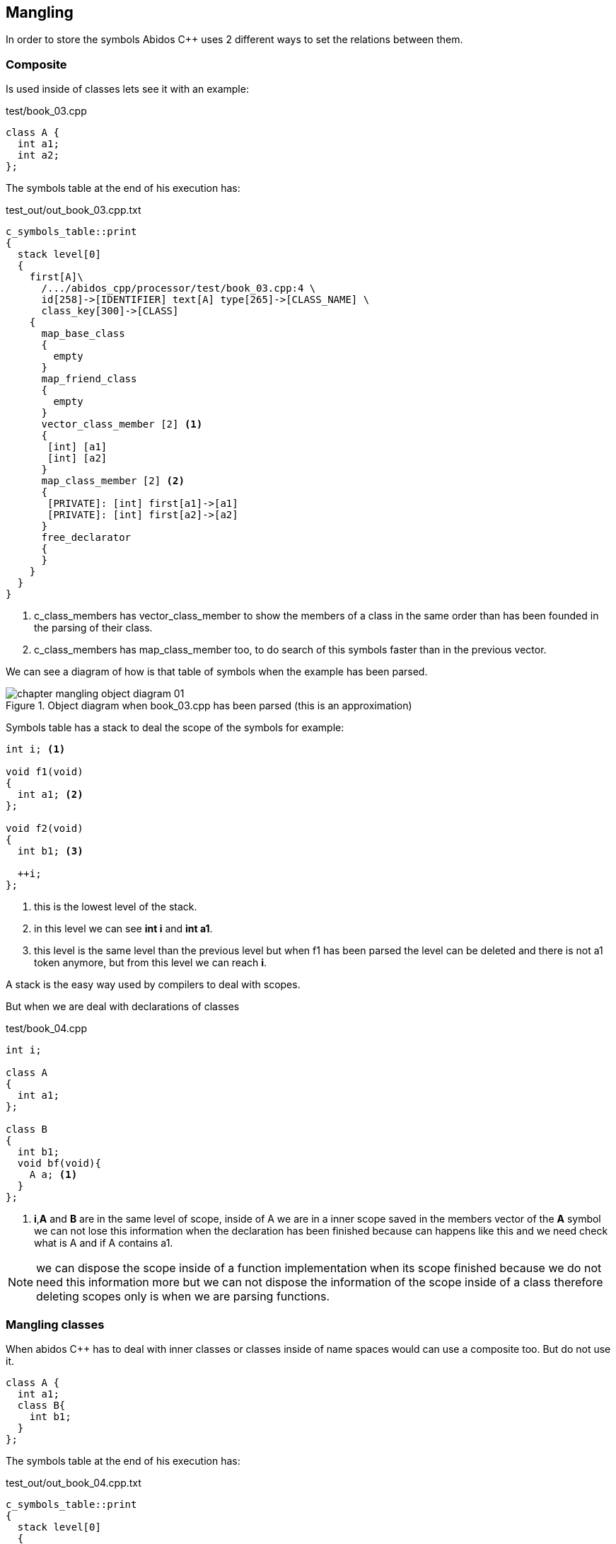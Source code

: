 == Mangling
indexterm:[mangling]

In order to store the symbols Abidos C++ uses 2 different ways to set
the relations between them.

=== Composite

Is used inside of classes lets see it with an example:

[code, c]
.test/book_03.cpp
----
class A {
  int a1;
  int a2;
};
----

The symbols table at the end of his execution has:

.test_out/out_book_03.cpp.txt
----
c_symbols_table::print
{
  stack level[0]
  {
    first[A]\
      /.../abidos_cpp/processor/test/book_03.cpp:4 \
      id[258]->[IDENTIFIER] text[A] type[265]->[CLASS_NAME] \
      class_key[300]->[CLASS]
    {
      map_base_class
      {
        empty
      }
      map_friend_class
      {
        empty
      }
      vector_class_member [2] <1>
      {
       [int] [a1] 
       [int] [a2] 
      }
      map_class_member [2] <2>
      {
       [PRIVATE]: [int] first[a1]->[a1]
       [PRIVATE]: [int] first[a2]->[a2]
      }
      free_declarator
      {
      }
    }
  }
}
----

<1> c_class_members has vector_class_member to show the members of a class in 
the same order than has been founded in the parsing of their class.
    
<2> c_class_members has map_class_member too, to do search of this symbols
faster than in the previous vector.

We can see a diagram of how is that table of symbols when the example has been
parsed.

.Object diagram when book_03.cpp has been parsed (this is an approximation)
image::images/chapter_mangling_object_diagram_01.{eps_svg}[align="center"]

Symbols table has a stack to deal the scope of the symbols for example:

[code, c]
-----
int i; <1>

void f1(void)
{
  int a1; <2>
};

void f2(void)
{
  int b1; <3>

  ++i;
};
-----

<1> this is the lowest level of the stack.

<2> in this level we can see *int i* and *int a1*.

<3> this level is the same level than the previous level but when f1
has been parsed the level can be deleted and there is not a1 token anymore, but
from this level we can reach *i*.

A stack is the easy way used by compilers to deal with scopes.

But when we are deal with declarations of classes 

[code, c]
.test/book_04.cpp
-----
int i;

class A
{
  int a1; 
};

class B
{
  int b1; 
  void bf(void){
    A a; <1>
  }
};
-----

<1> *i*,*A* and *B* are in the same level of scope, inside of A we are in a
inner scope saved in the members vector of the *A* symbol we can not lose this
information when the declaration has been finished because can happens like this
and we need check what is A and if A contains a1.

//
[NOTE]
====
we can dispose the scope inside of a function implementation when its scope
finished because we do not need this information more but we can not dispose the
information of the scope inside of a class therefore deleting scopes only is
when we are parsing functions.
====

=== Mangling classes

When abidos C++ has to deal with inner classes or classes inside of name spaces
would can use a composite too. But do not use it.

----
class A {
  int a1;
  class B{
    int b1;
  }
};
----

The symbols table at the end of his execution has:

.test_out/out_book_04.cpp.txt
----
c_symbols_table::print
{
  stack level[0]
  {
    first[A]/.../abidos_cpp/processor/test/book_04.cpp:4 \
      id[258]->[IDENTIFIER] text[A] type[265]->[CLASS_NAME] \
      class_key[300]->[CLASS]
    {
      ...
      vector_class_member [1]
      {
       [int] [a1]
      }
      map_class_member [1]
      {
       [PRIVATE]: [int] first[a1]->[a1]
      }
      ...
    }
    first[A::B]/.../abidos_cpp/processor/test/book_04.cpp:6 \
      id[258]->[IDENTIFIER] text[A::B] type[265]->[CLASS_NAME] \ <1>
      class_key[300]->[CLASS]
    {
      ...
      vector_class_member [1]
      {
       [int] [b1]
      }
      map_class_member [1]
      {
       [PRIVATE]: [int] first[b1]->[b1]
      }
      ...
    }
  }

----

<1> Here we can see the trick *B* is saved like *A::B*.

With this mangling technique Abidos C++ does not need a composite system to
store inner classes and the processes of store and retrieve that information
from the symbols table is more straight.

=== Mangling functions

In C++ you can have 2 function like this:

[code, c]
.test/book_05.cpp
----
int f1(void);
int f1(int a);
----

This overloaded functions need something more than *f1* to identified each one,
lets go to see how Abidos do it.
indexterm:[overloaded functions]

----
c_symbols_table::print
{
  stack level[0]
  {
    first[f1(int)]/.../abidos_cpp/processor/test/book_05.cpp:5 \ <1>
    id[258]->[IDENTIFIER] text[f1] type[0]->[0 UNDEFINED] \
    class_key[0]->[0 UNDEFINED]
    {
      ...
      free_declarator
      {
       [int] [f1]( [int] [a])
      }
    }
    first[f1(void)]/.../abidos_cpp/processor/test/book_05.cpp:4 \ <2>
    id[258]->[IDENTIFIER] text[f1] type[0]->[0 UNDEFINED] \
    class_key[0]->[0 UNDEFINED]
    {
      ...
      free_declarator
      {
       [int] [f1]( [void] [void])
      }
    }
  }
}
----

<1> the name mangled of the first function is *f1(int)*

<2> the name mangled of the second function is *f1(void)*

I think this is a easy form to understand what is each symbol, you see the ()
and you know that symbol is a function.


